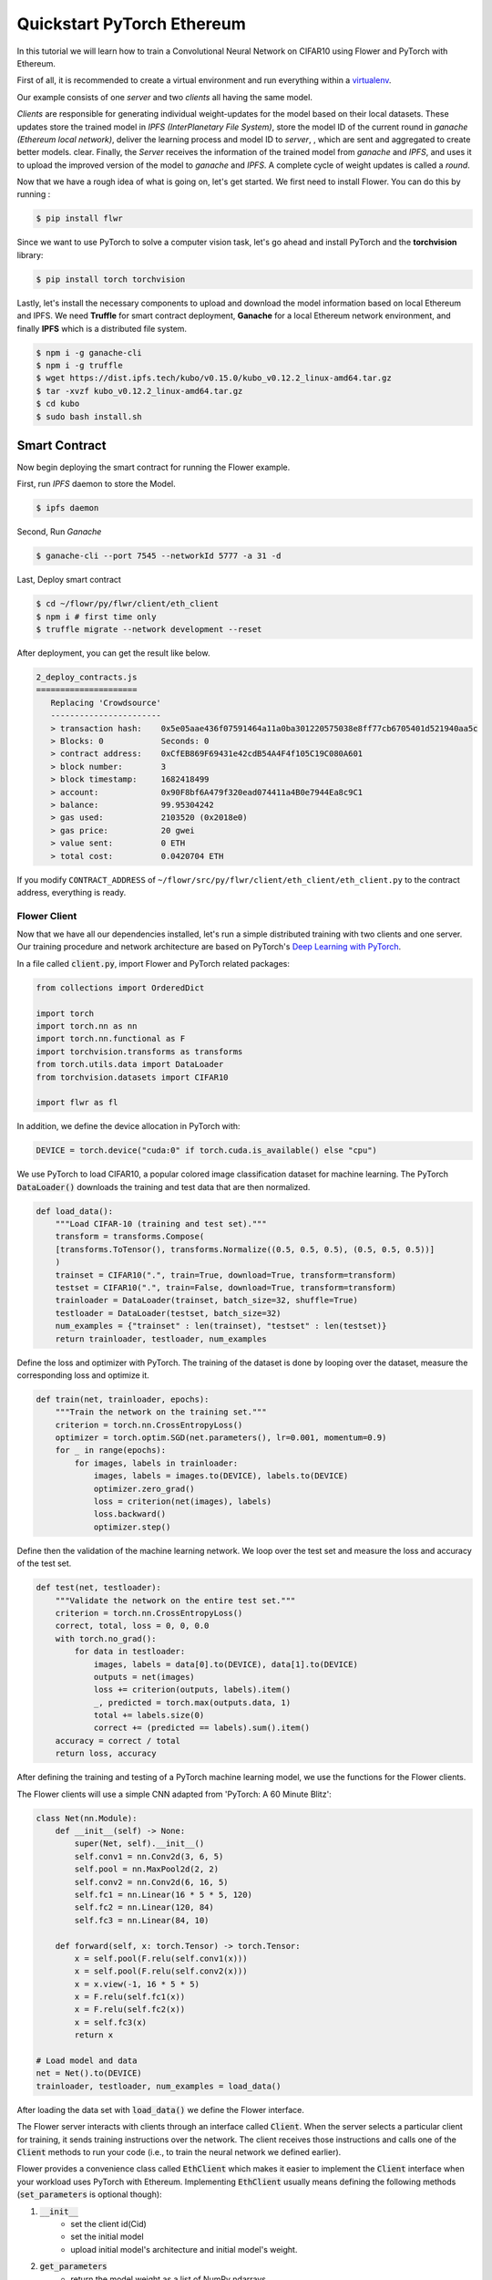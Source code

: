 .. _quickstart-pytorch:


Quickstart PyTorch Ethereum
===========================

In this tutorial we will learn how to train a Convolutional Neural Network on CIFAR10 using Flower and PyTorch with Ethereum.

First of all, it is recommended to create a virtual environment and run everything within a `virtualenv <https://flower.dev/docs/recommended-env-setup.html>`_. 

Our example consists of one *server* and two *clients* all having the same model. 

*Clients* are responsible for generating individual weight-updates for the model based on their local datasets. 
These updates store the trained model in *IPFS (InterPlanetary File System)*, store the model ID of the current round in *ganache (Ethereum local network)*, deliver the learning process and model ID to *server*, , which are sent and aggregated to create better models.
clear.
Finally, the *Server* receives the information of the trained model from *ganache* and *IPFS*, and uses it to upload the improved version of the model to *ganache* and *IPFS*.
A complete cycle of weight updates is called a *round*.

Now that we have a rough idea of what is going on, let's get started. We first need to install Flower. You can do this by running :

.. code-block:: shell

  $ pip install flwr

Since we want to use PyTorch to solve a computer vision task, let's go ahead and install PyTorch and the **torchvision** library: 

.. code-block:: shell

  $ pip install torch torchvision

Lastly, let's install the necessary components to upload and download the model information based on local Ethereum and IPFS. We need **Truffle** for smart contract deployment, **Ganache** for a local Ethereum network environment, and finally **IPFS** which is a distributed file system.

.. code-block:: shell

  $ npm i -g ganache-cli
  $ npm i -g truffle
  $ wget https://dist.ipfs.tech/kubo/v0.15.0/kubo_v0.12.2_linux-amd64.tar.gz
  $ tar -xvzf kubo_v0.12.2_linux-amd64.tar.gz
  $ cd kubo
  $ sudo bash install.sh

Smart Contract
______________
Now begin deploying the smart contract for running the Flower example.

First, run *IPFS* daemon to store the Model.

.. code-block:: shell

  $ ipfs daemon

Second, Run *Ganache*

.. code-block:: shell

  $ ganache-cli --port 7545 --networkId 5777 -a 31 -d

Last, Deploy smart contract

.. code-block:: shell

  $ cd ~/flowr/py/flwr/client/eth_client
  $ npm i # first time only
  $ truffle migrate --network development --reset

After deployment, you can get the result like below.

.. code-block:: shell

  2_deploy_contracts.js
  =====================
     Replacing 'Crowdsource'
     -----------------------
     > transaction hash:    0x5e05aae436f07591464a11a0ba301220575038e8ff77cb6705401d521940aa5c
     > Blocks: 0            Seconds: 0
     > contract address:    0xCfEB869F69431e42cdB54A4F4f105C19C080A601
     > block number:        3
     > block timestamp:     1682418499
     > account:             0x90F8bf6A479f320ead074411a4B0e7944Ea8c9C1
     > balance:             99.95304242
     > gas used:            2103520 (0x2018e0)
     > gas price:           20 gwei
     > value sent:          0 ETH
     > total cost:          0.0420704 ETH

If you modify ``CONTRACT_ADDRESS`` of ``~/flowr/src/py/flwr/client/eth_client/eth_client.py`` to the contract address, everything is ready.


Flower Client
-------------

Now that we have all our dependencies installed, let's run a simple distributed training with two clients and one server. Our training procedure and network architecture are based on PyTorch's `Deep Learning with PyTorch <https://pytorch.org/tutorials/beginner/blitz/cifar10_tutorial.html>`_. 

In a file called :code:`client.py`, import Flower and PyTorch related packages:

.. code-block:: python
      
    from collections import OrderedDict

    import torch
    import torch.nn as nn
    import torch.nn.functional as F
    import torchvision.transforms as transforms
    from torch.utils.data import DataLoader
    from torchvision.datasets import CIFAR10

    import flwr as fl

In addition, we define the device allocation in PyTorch with:

.. code-block:: python

    DEVICE = torch.device("cuda:0" if torch.cuda.is_available() else "cpu")

We use PyTorch to load CIFAR10, a popular colored image classification dataset for machine learning. The PyTorch :code:`DataLoader()` downloads the training and test data that are then normalized. 

.. code-block:: python

    def load_data():
        """Load CIFAR-10 (training and test set)."""
        transform = transforms.Compose(
        [transforms.ToTensor(), transforms.Normalize((0.5, 0.5, 0.5), (0.5, 0.5, 0.5))]
        )
        trainset = CIFAR10(".", train=True, download=True, transform=transform)
        testset = CIFAR10(".", train=False, download=True, transform=transform)
        trainloader = DataLoader(trainset, batch_size=32, shuffle=True)
        testloader = DataLoader(testset, batch_size=32)
        num_examples = {"trainset" : len(trainset), "testset" : len(testset)}
        return trainloader, testloader, num_examples

Define the loss and optimizer with PyTorch. The training of the dataset is done by looping over the dataset, measure the corresponding loss and optimize it. 

.. code-block:: python

    def train(net, trainloader, epochs):
        """Train the network on the training set."""
        criterion = torch.nn.CrossEntropyLoss()
        optimizer = torch.optim.SGD(net.parameters(), lr=0.001, momentum=0.9)
        for _ in range(epochs):
            for images, labels in trainloader:
                images, labels = images.to(DEVICE), labels.to(DEVICE)
                optimizer.zero_grad()
                loss = criterion(net(images), labels)
                loss.backward()
                optimizer.step()

Define then the validation of the  machine learning network. We loop over the test set and measure the loss and accuracy of the test set. 

.. code-block:: python

    def test(net, testloader):
        """Validate the network on the entire test set."""
        criterion = torch.nn.CrossEntropyLoss()
        correct, total, loss = 0, 0, 0.0
        with torch.no_grad():
            for data in testloader:
                images, labels = data[0].to(DEVICE), data[1].to(DEVICE)
                outputs = net(images)
                loss += criterion(outputs, labels).item()
                _, predicted = torch.max(outputs.data, 1)
                total += labels.size(0)
                correct += (predicted == labels).sum().item()
        accuracy = correct / total
        return loss, accuracy

After defining the training and testing of a PyTorch machine learning model, we use the functions for the Flower clients.

The Flower clients will use a simple CNN adapted from 'PyTorch: A 60 Minute Blitz':

.. code-block:: python

    class Net(nn.Module):
        def __init__(self) -> None:
            super(Net, self).__init__()
            self.conv1 = nn.Conv2d(3, 6, 5)
            self.pool = nn.MaxPool2d(2, 2)
            self.conv2 = nn.Conv2d(6, 16, 5)
            self.fc1 = nn.Linear(16 * 5 * 5, 120)
            self.fc2 = nn.Linear(120, 84)
            self.fc3 = nn.Linear(84, 10)

        def forward(self, x: torch.Tensor) -> torch.Tensor:
            x = self.pool(F.relu(self.conv1(x)))
            x = self.pool(F.relu(self.conv2(x)))
            x = x.view(-1, 16 * 5 * 5)
            x = F.relu(self.fc1(x))
            x = F.relu(self.fc2(x))
            x = self.fc3(x)
            return x

    # Load model and data
    net = Net().to(DEVICE)
    trainloader, testloader, num_examples = load_data()

After loading the data set with :code:`load_data()` we define the Flower interface. 

The Flower server interacts with clients through an interface called
:code:`Client`. When the server selects a particular client for training, it
sends training instructions over the network. The client receives those
instructions and calls one of the :code:`Client` methods to run your code
(i.e., to train the neural network we defined earlier).

Flower provides a convenience class called :code:`EthClient` which makes it
easier to implement the :code:`Client` interface when your workload uses PyTorch with Ethereum.
Implementing :code:`EthClient` usually means defining the following methods
(:code:`set_parameters` is optional though):

#. :code:`__init__`
    * set the client id(Cid)
    * set the initial model
    * upload initial model's architecture and initial model's weight.
#. :code:`get_parameters`
    * return the model weight as a list of NumPy ndarrays
#. :code:`set_parameters` (optional)
    * update the local model weights with the parameters received from the server
#. :code:`fit`
    * get the Global model's cid(contents id) from IPFS. And then, get Global model's weight from Ganache using cid
    * set the local model weights
    * train the local model
    * upload the updated local model to IPFS and get cid(contents id). And then, save local model's cid in Ganache.
    * receive the updated local model cid(contents id)
#. :code:`evaluate`
    * test the local model

which can be implemented in the following way:

.. code-block:: python

  class FlowerClient(fl.client.EthClient):
      def __init__(self,
                   cid: str,
                   ):
          super(FlowerClient, self).__init__(cid)

          self.net = net
          self.IPFSClient.set_model(net)
          self.initial_setting()


      def get_parameters(self, config):
          return [val.cpu().numpy() for _, val in net.state_dict().items()]

      def set_parameters(self, parameters):
          params_dict = zip(net.state_dict().keys(), parameters)
          state_dict = OrderedDict({k: torch.tensor(v) for k, v in params_dict})
          net.load_state_dict(state_dict, strict=True)


      def fit(self, config):
          print("Client FIT @ eth_client")
          training_round = self.EthBase.currentRound()
          print("training_round", training_round)
          if training_round == 1:
              g_model_cid = self.EthBase.getGenesis()
          else:
              g_model_cid = self.EthBase.getGlobalmodel(training_round)
          print("g_model_cid", g_model_cid)
          net = self.IPFSClient.get_model(g_model_cid)
          # self.set_parameters(parameters)
          train(net, trainloader, epochs=1)
          print('after model train')
          uploaded_cid = self.IPFSClient.add_model(self.net)
          print('IPFS upload done',uploaded_cid)
          tx = self.EthBase.addModelUpdate(uploaded_cid, training_round)
          self.EthBase.wait_for_tx(tx)
          print('Add Model done')
          return [uploaded_cid], len(trainloader.dataset), {}

      def evaluate(self, parameters, config):
          self.set_parameters(parameters)
          loss, accuracy = test(net, testloader)
          return loss, len(testloader.dataset), {"accuracy": accuracy}

We can now create an instance of our class :code:`FlowerClient` and add one line
to actually run this client.
Each client must have a different CID, and at least one client's CID must be 0.
The reason why we are using port 8081 is that IPFS uses port 8080 as the default port. Therefore, to avoid conflicts, we are using a different port (8081) for our example.:

.. code-block:: python

     fl.client.start_eth_client(server_address="127.0.0.1:8081",client=FlowerClient(cid=0))

That's it for the client. We only have to implement :code:`EthClient` and call :code:`fl.client.start_eth_client()`. The string :code:`"[::]:8081"` tells the client which server to connect to. In our case we can run the server and the client on the same machine, therefore we use
:code:`"[::]:8081"`. If we run a truly federated workload with the server and
clients running on different machines, all that needs to change is the
:code:`server_address` we point the client at.

Flower Server
-------------

For simple workloads we can start a Flower server and leave all the
configuration possibilities at their default values. In a file named
:code:`server.py`, import Flower and start the server:

.. code-block:: python

    import flwr as fl
    from flwr.server.client_manager import SimpleClientManager
    from flwr.server.server import EthServer


    client_manager = SimpleClientManager()
    eth_server = EthServer(client_manager = client_manager, strategy = strategy)


    # Start Flower server
    fl.server.start_server(
        server_address="0.0.0.0:8081", # server port is 8081, cause by ipfs address
        server = eth_server,
        config = fl.server.ServerConfig(num_rounds=11),
        strategy=strategy,
    )

Train the model, federated!
---------------------------

With both client and server ready, we can now run everything and see federated
learning in action. FL systems usually have a server and multiple clients. We
therefore have to start the server first:

.. code-block:: shell

    $ python server.py

Once the server is running we can start the clients in different terminals.
Open a new terminal and start the first client with cid 0:

.. code-block:: shell

    $ python client.py

Open another terminal and start the second client with cid 1:

.. code-block:: shell

    $ python client.py

Each client will have its own dataset.
You should now see how the training does in the very first terminal (the one that started the server):

.. code-block:: shell

    WARNING flwr 2023-05-02 11:59:26,413 | app.py:203 | Both server and strategy were provided, ignoring strategy
    INFO flwr 2023-05-02 11:59:26,413 | app.py:151 | Starting Flower server, config: ServerConfig(num_rounds=11, round_timeout=None)
    INFO flwr 2023-05-02 11:59:26,430 | app.py:172 | Flower ECE: gRPC server running (11 rounds), SSL is disabled
    INFO flwr 2023-05-02 11:59:26,431 | server.py:290 | FL starting
    DEBUG flwr 2023-05-02 11:59:34,965 | server.py:370 | fit_round 1: strategy sampled 2 clients (out of 2)
    DEBUG flwr 2023-05-02 11:59:49,740 | server.py:384 | fit_round 1 received 2 results and 0 failures
    warnings.warn(exceptions.VersionMismatch(version, minimum, maximum))
    download from IPFS
    ipfs connection done
    check cid QmP927FRvfkTzwYGSzPaDz4GBnnbhhJ1HbowPGoBcduuRX
    upload done
    download from IPFS
    ipfs connection done
    check cid QmQcdfz6V8gMeyc4UQXaCdoL7qe3KHp8jVTJR9UMcWgp3A
    upload done
    WARNING flwr 2023-05-02 11:59:50,923 | fedavg.py:243 | No fit_metrics_aggregation_fn provided
    DEBUG flwr 2023-05-02 11:59:51,426 | server.py:172 | evaluate_round 1: strategy sampled 2 clients (out of 2)
    20574.6796875 {'accuracy': 0.2558}
    DEBUG flwr 2023-05-02 12:00:02,920 | server.py:185 | evaluate_round 1 received 2 results and 0 failures
    DEBUG flwr 2023-05-02 12:00:02,921 | server.py:370 | fit_round 2: strategy sampled 2 clients (out of 2)
    DEBUG flwr 2023-05-02 12:00:14,984 | server.py:384 | fit_round 2 received 2 results and 0 failures
    download from IPFS
    ipfs connection done
    check cid QmdTi88rJfBnodkmXE9bRNmsPjzsdrCQq7CQiybcQjBUwC
    upload done
    download from IPFS
    ipfs connection done
    check cid QmRbkjBrJwB7teXkM7iBfzTLaZ9x3BR1rF1rASbVhn8TcC
    upload done
    DEBUG flwr 2023-05-02 12:00:15,532 | server.py:172 | evaluate_round 2: strategy sampled 2 clients (out of 2)
    DEBUG flwr 2023-05-02 12:00:26,954 | server.py:185 | evaluate_round 2 received 2 results and 0 failures
    DEBUG flwr 2023-05-02 12:00:26,955 | server.py:370 | fit_round 3: strategy sampled 2 clients (out of 2)
    16749.130859375 {'accuracy': 0.3897}
    ...
    ...
    ...
    download from IPFS
    ipfs connection done
    check cid QmPVxGxF3o1PoxBPePnVK5gVv9i84Ap6zR5UYYcmbhSYjQ
    upload done
    download from IPFS
    ipfs connection done
    check cid QmUaRCQ75qHimf1fYbLKqfArdiWLX4EesuTzFXwEoCE5eS
    upload done
    DEBUG flwr 2023-05-02 12:03:52,972 | server.py:172 | evaluate_round 11: strategy sampled 2 clients (out of 2)
    11215.646484375 {'accuracy': 0.6027}
    DEBUG flwr 2023-05-02 12:04:04,397 | server.py:185 | evaluate_round 11 received 2 results and 0 failures
    INFO flwr 2023-05-02 12:04:04,398 | server.py:345 | FL finished in 277.96658609691076
    INFO flwr 2023-05-02 12:04:04,398 | app.py:218 | app_fit: losses_distributed [(1, 20574.6796875), (2, 16749.130859375), (3, 15086.33203125), (4, 14205.916015625), (5, 13493.5), (6, 12918.087890625), (7, 12538.3408203125), (8, 11985.8984375), (9, 11636.724609375), (10, 11441.1484375), (11, 11215.646484375)]
    INFO flwr 2023-05-02 12:04:04,398 | app.py:219 | app_fit: metrics_distributed_fit {}
    INFO flwr 2023-05-02 12:04:04,398 | app.py:220 | app_fit: metrics_distributed {'accuracy': [(1, 0.2558), (2, 0.3897), (3, 0.4479), (4, 0.4836), (5, 0.5146), (6, 0.5334), (7, 0.549), (8, 0.5715), (9, 0.5867), (10, 0.5969), (11, 0.6027)]}
    INFO flwr 2023-05-02 12:04:04,399 | app.py:221 | app_fit: losses_centralized []
    INFO flwr 2023-05-02 12:04:04,399 | app.py:222 | app_fit: metrics_centralized {}

Congratulations!
You've successfully built and run your first Blockchain based federated learning system.
The full `source code <https://github.com/adap/flower/blob/main/examples/quickstart_pytorch_ethereum/client.py>`_ for this example can be found in :code:`examples/quickstart_pytorch_ethereum`.
